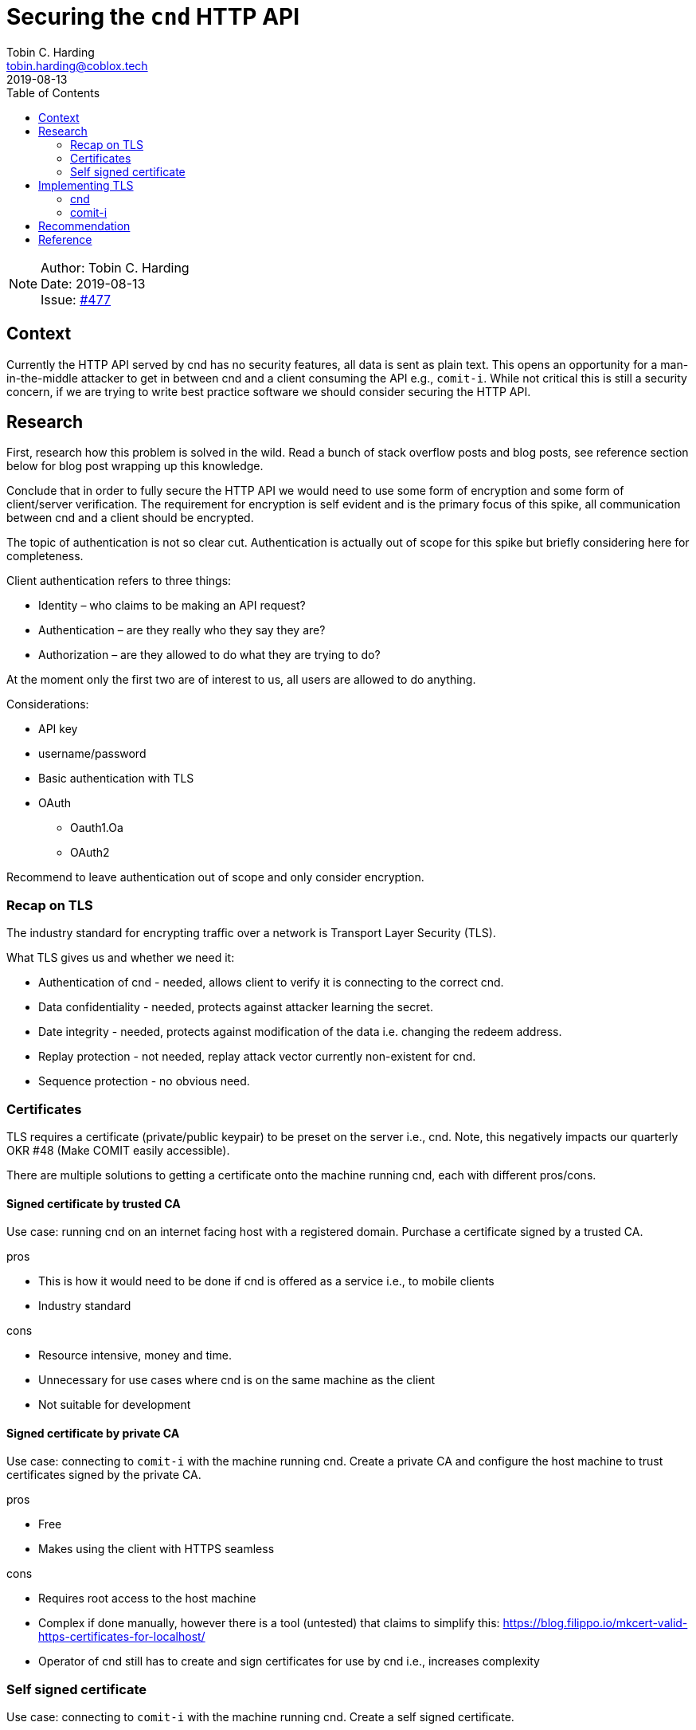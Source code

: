 = Securing the `cnd` HTTP API
Tobin C. Harding <tobin.harding@coblox.tech>;
:toc:
:revdate: 2019-08-13

NOTE: Author: {authors} +
Date: {revdate} +
Issue: https://github.com/comit-network/comit-rs/issues/897[#477]

== Context

Currently the HTTP API served by cnd has no security features, all data is sent as plain text.
This opens an opportunity for a man-in-the-middle attacker to get in between cnd and a client consuming the API e.g., `comit-i`.
While not critical this is still a security concern, if we are trying to write best practice software we should consider securing the HTTP API.

== Research

First, research how this problem is solved in the wild.
Read a bunch of stack overflow posts and blog posts, see reference section below for blog post wrapping up this knowledge.

Conclude that in order to fully secure the HTTP API we would need to use some form of encryption and some form of client/server verification.
The requirement for encryption is self evident and is the primary focus of this spike, all communication between cnd and a client should be encrypted.

The topic of authentication is not so clear cut.
Authentication is actually out of scope for this spike but briefly considering here for completeness.

.Client authentication refers to three things:
* Identity – who claims to be making an API request?
* Authentication – are they really who they say they are?
* Authorization – are they allowed to do what they are trying to do?

At the moment only the first two are of interest to us, all users are allowed to do anything.

.Considerations:
* API key
* username/password
* Basic authentication with TLS
* OAuth
** Oauth1.Oa
** OAuth2

Recommend to leave authentication out of scope and only consider encryption.

=== Recap on TLS

The industry standard for encrypting traffic over a network is Transport Layer Security (TLS).

.What TLS gives us and whether we need it:
* Authentication of cnd - needed, allows client to verify it is connecting to the correct cnd.
* Data confidentiality - needed, protects against attacker learning the secret.
* Date integrity - needed, protects against modification of the data i.e. changing the redeem address.
* Replay protection - not needed, replay attack vector currently non-existent for cnd.
* Sequence protection - no obvious need.

=== Certificates

TLS requires a certificate (private/public keypair) to be preset on the server i.e., cnd.
Note, this negatively impacts our quarterly OKR #48 (Make COMIT easily accessible).

There are multiple solutions to getting a certificate onto the machine running cnd, each with different pros/cons.

==== Signed certificate by trusted CA

Use case: running cnd on an internet facing host with a registered domain.
Purchase a certificate signed by a trusted CA.

.pros
* This is how it would need to be done if cnd is offered as a service i.e., to mobile clients
* Industry standard

.cons
* Resource intensive, money and time.
* Unnecessary for use cases where cnd is on the same machine as the client
* Not suitable for development

==== Signed certificate by private CA

Use case: connecting to `comit-i` with the machine running cnd.
Create a private CA and configure the host machine to trust certificates signed by the private CA.

.pros
* Free
* Makes using the client with HTTPS seamless

.cons
* Requires root access to the host machine
* Complex if done manually, however there is a tool (untested) that claims to simplify this: https://blog.filippo.io/mkcert-valid-https-certificates-for-localhost/
* Operator of cnd still has to create and sign certificates for use by cnd i.e., increases complexity

=== Self signed certificate

Use case: connecting to `comit-i` with the machine running cnd.
Create a self signed certificate.

.pros
* Free
* Within the realm of typical developer knowledge

.cons
* Adds complexity to the set up of cnd
* Negatively impacts usability, browser security pop up because of untrusted certificate

According to let's encrypt project this can be partially mitigated if we serve `comit-i` on an IP address instead of on `localhost`
Reference: https://letsencrypt.org/docs/certificates-for-localhost/


== Implementing TLS

There are two aspects to encrypting traffic between cnd to the client.
1. The HTTP API exposed by cnd needs to be encrypted using TLS.
2. *Our* client implementation, `comit-i` needs to be served by cnd using TLS.

=== cnd

Adding TLS to cnd should be straightforward.

There are two parts to this:
1. Exposing the HTTP API vial TLS (so clients can connect to cnd using TLS)
2. Serving `comit-i` via TLS (so the browser can use `https://` addresses)

Since both of these are done by calls to Warp they can both be done in the same manner.
TLS is supported by Warp (the web server framework we use).
Requires adding a field in the config file and command line options e.g., `--tls-key=/path/to/key` and `--tls-cert=/path/to/cert`.
Adds an extra initial setup step for the user of cnd to ensure valid certificate is available on the host machine.

=== comit-i

`comit-i` must consume the HTTP API exposed by cnd using TLS
I was unable to find any information on the internet on how to do this.

== Recommendation

The cnd stuff is straightforward.

.Recommendations are as follows:
* Implement TLS for cnd using Warp's TLS support.
** Enable TLS by default, add option `--no-tls` to disable it.
** Look for keypair in well known location, configurable via configuration file and command line options.
* Leave generation of valid certificate up to the user of cnd but add documentation/hints on how to do this and what options are available (based on information in this spike).

As for `comit-i` my findings were less positive.
Recommend splitting `comit-i` up into separate parts for the front end and back end and re-writing the back end in Rust.
Rust has a library `rust-native-tls` which is an abstraction over platform-specific TLS implementations and will facilitate connecting to cnd using TLS.

.Failed research question:
* Connect to cnd from `comit-i` using TLS via Typescript or Javascript library.

== Reference

* https://stormpath.com/blog/secure-your-rest-api-right-way
* Warp docs: https://docs.rs/warp/0.1.18/warp/
* Warp TLS example: https://github.com/seanmonstar/warp/blob/master/examples/tls.rs
